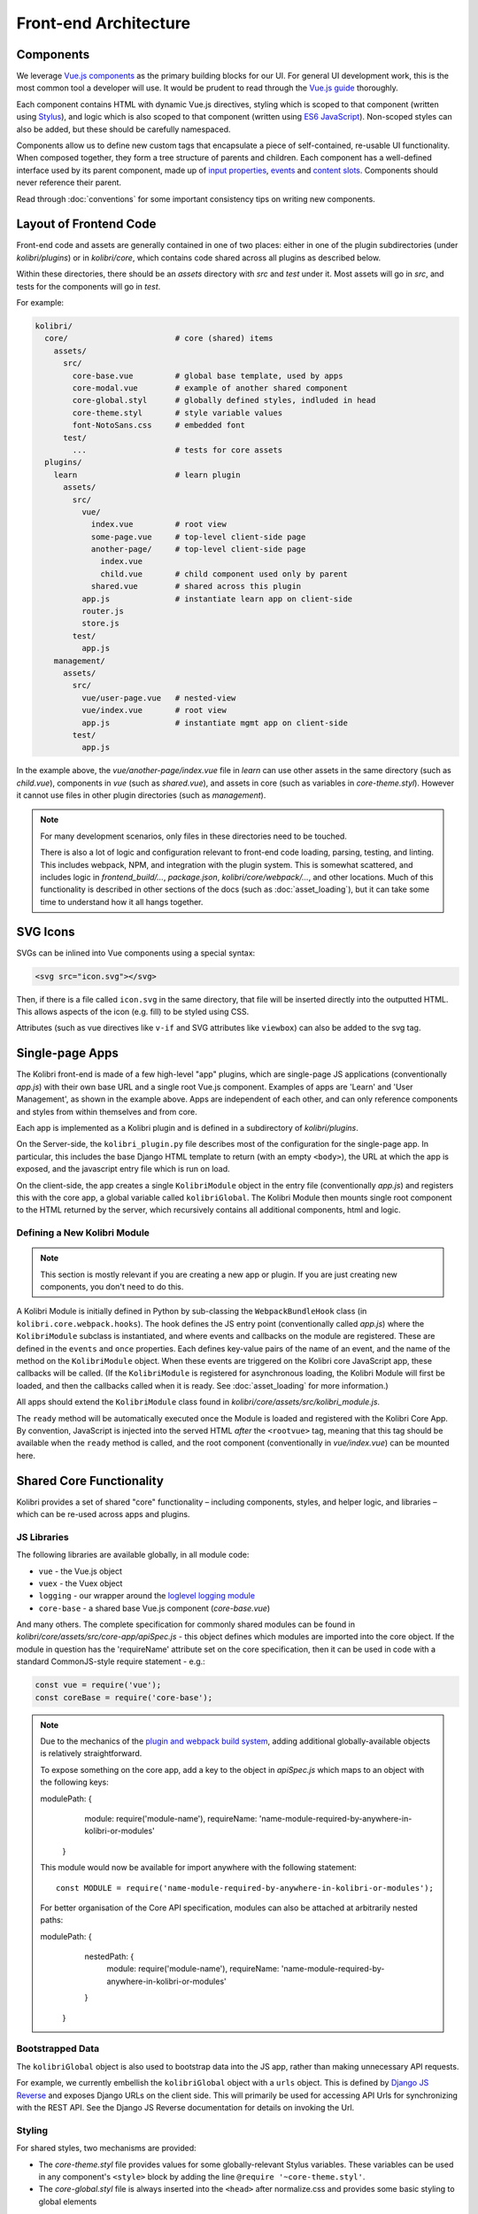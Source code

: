 
Front-end Architecture
======================


Components
----------

We leverage `Vue.js components <https://vuejs.org/guide/components.html>`_ as the primary building blocks for our UI. For general UI development work, this is the most common tool a developer will use. It would be prudent to read through the `Vue.js guide <https://vuejs.org/guide/>`_ thoroughly.

Each component contains HTML with dynamic Vue.js directives, styling which is scoped to that component (written using `Stylus <http://stylus-lang.com/>`_), and logic which is also scoped to that component (written using `ES6 JavaScript <https://babeljs.io/docs/plugins/preset-es2015/>`_). Non-scoped styles can also be added, but these should be carefully namespaced.

Components allow us to define new custom tags that encapsulate a piece of self-contained, re-usable UI functionality. When composed together, they form a tree structure of parents and children. Each component has a well-defined interface used by its parent component, made up of `input properties <https://vuejs.org/guide/components.html#Props>`_, `events <https://vuejs.org/guide/components.html#Custom-Events>`_ and `content slots <https://vuejs.org/guide/components.html#Content-Distribution-with-Slots>`_. Components should never reference their parent.

Read through :doc:`conventions` for some important consistency tips on writing new components.


Layout of Frontend Code
-----------------------

Front-end code and assets are generally contained in one of two places: either in one of the plugin subdirectories (under *kolibri/plugins*) or in *kolibri/core*, which contains code shared across all plugins as described below.

Within these directories, there should be an *assets* directory with *src* and *test* under it. Most assets will go in *src*, and tests for the components will go in *test*.

For example:

.. code-block:: none

  kolibri/
    core/                       # core (shared) items
      assets/
        src/
          core-base.vue         # global base template, used by apps
          core-modal.vue        # example of another shared component
          core-global.styl      # globally defined styles, indluded in head
          core-theme.styl       # style variable values
          font-NotoSans.css     # embedded font
        test/
          ...                   # tests for core assets
    plugins/
      learn                     # learn plugin
        assets/
          src/
            vue/
              index.vue         # root view
              some-page.vue     # top-level client-side page
              another-page/     # top-level client-side page
                index.vue
                child.vue       # child component used only by parent
              shared.vue        # shared across this plugin
            app.js              # instantiate learn app on client-side
            router.js
            store.js
          test/
            app.js
      management/
        assets/
          src/
            vue/user-page.vue   # nested-view
            vue/index.vue       # root view
            app.js              # instantiate mgmt app on client-side
          test/
            app.js


In the example above, the *vue/another-page/index.vue* file in *learn* can use other assets in the same directory (such as *child.vue*), components in *vue* (such as *shared.vue*), and assets in core (such as variables in *core-theme.styl*). However it cannot use files in other plugin directories (such as *management*).

.. note::

  For many development scenarios, only files in these directories need to be touched.

  There is also a lot of logic and configuration relevant to front-end code loading, parsing, testing, and linting. This includes webpack, NPM, and integration with the plugin system. This is somewhat scattered, and includes logic in *frontend_build/...*, *package.json*, *kolibri/core/webpack/...*, and other locations. Much of this functionality is described in other sections of the docs (such as :doc:`asset_loading`), but it can take some time to understand how it all hangs together.


SVG Icons
---------

SVGs can be inlined into Vue components using a special syntax:


.. code-block:: html

  <svg src="icon.svg"></svg>

Then, if there is a file called ``icon.svg`` in the same directory, that file will be inserted directly into the outputted HTML. This allows aspects of the icon (e.g. fill) to be styled using CSS.

Attributes (such as vue directives like ``v-if`` and SVG attributes like ``viewbox``) can also be added to the svg tag.


Single-page Apps
----------------

The Kolibri front-end is made of a few high-level "app" plugins, which are single-page JS applications (conventionally *app.js*) with their own base URL and a single root Vue.js component. Examples of apps are 'Learn' and 'User Management', as shown in the example above. Apps are independent of each other, and can only reference components and styles from within themselves and from core.

Each app is implemented as a Kolibri plugin and is defined in a subdirectory of *kolibri/plugins*.

On the Server-side, the ``kolibri_plugin.py`` file describes most of the configuration for the single-page app. In particular, this includes the base Django HTML template to return (with an empty ``<body>``), the URL at which the app is exposed, and the javascript entry file which is run on load.

On the client-side, the app creates a single ``KolibriModule`` object in the entry file (conventionally *app.js*) and registers this with the core app, a global variable called ``kolibriGlobal``. The Kolibri Module then mounts single root component to the HTML returned by the server, which recursively contains all additional components, html and logic.


Defining a New Kolibri Module
~~~~~~~~~~~~~~~~~~~~~~~~~~~~~

.. note::

  This section is mostly relevant if you are creating a new app or plugin. If you are just creating new components, you don't need to do this.

A Kolibri Module is initially defined in Python by sub-classing the ``WebpackBundleHook`` class (in ``kolibri.core.webpack.hooks``). The hook defines the JS entry point (conventionally called *app.js*) where the ``KolibriModule`` subclass is instantiated, and where events and callbacks on the module are registered. These are defined in the ``events`` and ``once`` properties. Each defines key-value pairs of the name of an event, and the name of the method on the ``KolibriModule`` object. When these events are triggered on the Kolibri core JavaScript app, these callbacks will be called. (If the ``KolibriModule`` is registered for asynchronous loading, the Kolibri Module will first be loaded, and then the callbacks called when it is ready. See :doc:`asset_loading` for more information.)

All apps should extend the ``KolibriModule`` class found in `kolibri/core/assets/src/kolibri_module.js`.

The ``ready`` method will be automatically executed once the Module is loaded and registered with the Kolibri Core App. By convention, JavaScript is injected into the served HTML *after* the ``<rootvue>`` tag, meaning that this tag should be available when the ``ready`` method is called, and the root component (conventionally in *vue/index.vue*) can be mounted here.


Shared Core Functionality
-------------------------


Kolibri provides a set of shared "core" functionality – including components, styles, and helper logic, and libraries – which can be re-used across apps and plugins.

JS Libraries
~~~~~~~~~~~~

The following libraries are available globally, in all module code:

- ``vue`` - the Vue.js object
- ``vuex`` - the Vuex object
- ``logging`` - our wrapper around the `loglevel logging module <https://github.com/pimterry/loglevel>`_
- ``core-base`` - a shared base Vue.js component (*core-base.vue*)

And many others. The complete specification for commonly shared modules can be found in `kolibri/core/assets/src/core-app/apiSpec.js` - this object defines which modules are imported into the core object. If the module in question has the 'requireName' attribute set on the core specification, then it can be used in code with a standard CommonJS-style require statement - e.g.:

.. code-block:: javascript

  const vue = require('vue');
  const coreBase = require('core-base');

.. note::

  Due to the mechanics of the `plugin and webpack build system <asset_loading>`_, adding additional globally-available objects is relatively straightforward.

  To expose something on the core app, add a key to the object in `apiSpec.js` which maps to an object with the following keys::

  modulePath: {
      module: require('module-name'),
      requireName: 'name-module-required-by-anywhere-in-kolibri-or-modules'
    }

  This module would now be available for import anywhere with the following statement::

    const MODULE = require('name-module-required-by-anywhere-in-kolibri-or-modules');

  For better organisation of the Core API specification, modules can also be attached at arbitrarily nested paths::

  modulePath: {
      nestedPath: {
        module: require('module-name'),
        requireName: 'name-module-required-by-anywhere-in-kolibri-or-modules'
      }
    }


Bootstrapped Data
~~~~~~~~~~~~~~~~~

The ``kolibriGlobal`` object is also used to bootstrap data into the JS app, rather than making unnecessary API requests.

For example, we currently embellish the ``kolibriGlobal`` object with a ``urls`` object. This is defined by `Django JS Reverse <https://github.com/ierror/django-js-reverse>`_ and exposes Django URLs on the client side. This will primarily be used for accessing API Urls for synchronizing with the REST API. See the Django JS Reverse documentation for details on invoking the Url.


Styling
~~~~~~~

For shared styles, two mechanisms are provided:

* The *core-theme.styl* file provides values for some globally-relevant Stylus variables. These variables can be used in any component's ``<style>`` block by adding the line ``@require '~core-theme.styl'``.
* The *core-global.styl* file is always inserted into the ``<head>`` after normalize.css and provides some basic styling to global elements


Additional Functionality
~~~~~~~~~~~~~~~~~~~~~~~~

These methods are also publicly exposed methods of the core app:

.. code-block:: javascript

  kolibriGlobal.register_kolibri_module_async   // Register a Kolibri module for asynchronous loading.
  kolibriGlobal.register_kolibri_module_sync    // Register a Kolibri module once it has loaded.
  kolibriGlobal.stopListening                   // Unbind an event/callback pair from triggering.
  kolibriGlobal.emit                            // Emit an event, with optional args.


Unit Testing
------------

Unit testing is carried out using `Mocha <https://mochajs.org/>`_. All JavaScript code should have unit tests for all object methods and functions.

Tests are written in JavaScript, and placed in the 'assets/test' folder. An example test is shown below:

.. code-block:: javascript

  var assert = require('assert');

  var SearchModel = require('../src/search/search_model.js');

  describe('SearchModel', function() {
    describe('default result', function() {
      it('should be empty an empty array', function () {
        var test_model = new SearchModel();
        assert.deepEqual(test_model.get("result"), []);
      });
    });
  });


Vue.js components can also be tested. The management plugin contains an example (*kolibri/plugins/management/assets/test/management.js*) where the component is bound to a temporary DOM node, changes are made to the state, and assertions are made about the new component structure.


Adding Dependencies
-------------------

Dependencies are tracked using ``npm shrinkwrap`` - `see the docs here <https://docs.npmjs.com/cli/shrinkwrap>`_.

We distinguish development dependencies from runtime dependencies, and these should be installed as such using ``npm install --save-dev [dep]`` or ``npm install --save [dep]``, respectively. Then you'll need to run ``npm shrinkwrap``. Your new dependency should now be recorded in *package.json*, and all of its dependencies should be recorded in *npm-shrinkwrap.json*.

Note that we currently don't have a way of mapping dependencies to plugins - dependencies are installed globally.

To assist in tracking the source of bloat in our codebase, the command ``npm run bundle-stats`` is available to give a full readout of the size that uglified packages take up in the final Javascript code.

Individual plugins can also have their own package.json for their own dependencies. Running ``npm install`` will also install all the dependencies for each activated plugin (inside a node_modules folder inside the plugin itself). These dependencies will only be available to that plugin at build time.

In addition, a plugin can have its own webpack.config.js for plugin specific webpack configuration (loaders, plugins, etc.). These options will be merged with the base options using ``webpack-merge``.

